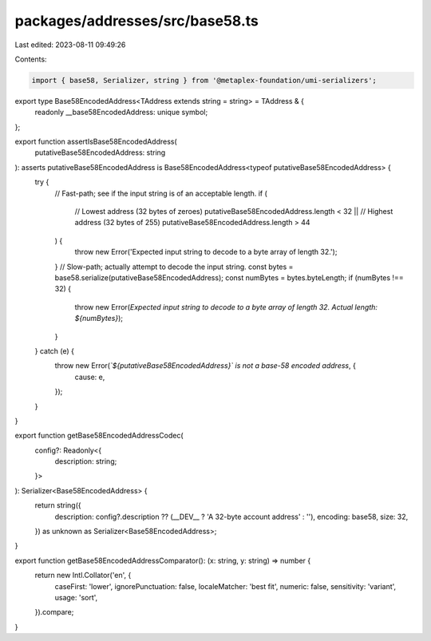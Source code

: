 packages/addresses/src/base58.ts
================================

Last edited: 2023-08-11 09:49:26

Contents:

.. code-block:: ts

    import { base58, Serializer, string } from '@metaplex-foundation/umi-serializers';

export type Base58EncodedAddress<TAddress extends string = string> = TAddress & {
    readonly __base58EncodedAddress: unique symbol;
};

export function assertIsBase58EncodedAddress(
    putativeBase58EncodedAddress: string
): asserts putativeBase58EncodedAddress is Base58EncodedAddress<typeof putativeBase58EncodedAddress> {
    try {
        // Fast-path; see if the input string is of an acceptable length.
        if (
            // Lowest address (32 bytes of zeroes)
            putativeBase58EncodedAddress.length < 32 ||
            // Highest address (32 bytes of 255)
            putativeBase58EncodedAddress.length > 44
        ) {
            throw new Error('Expected input string to decode to a byte array of length 32.');
        }
        // Slow-path; actually attempt to decode the input string.
        const bytes = base58.serialize(putativeBase58EncodedAddress);
        const numBytes = bytes.byteLength;
        if (numBytes !== 32) {
            throw new Error(`Expected input string to decode to a byte array of length 32. Actual length: ${numBytes}`);
        }
    } catch (e) {
        throw new Error(`\`${putativeBase58EncodedAddress}\` is not a base-58 encoded address`, {
            cause: e,
        });
    }
}

export function getBase58EncodedAddressCodec(
    config?: Readonly<{
        description: string;
    }>
): Serializer<Base58EncodedAddress> {
    return string({
        description: config?.description ?? (__DEV__ ? 'A 32-byte account address' : ''),
        encoding: base58,
        size: 32,
    }) as unknown as Serializer<Base58EncodedAddress>;
}

export function getBase58EncodedAddressComparator(): (x: string, y: string) => number {
    return new Intl.Collator('en', {
        caseFirst: 'lower',
        ignorePunctuation: false,
        localeMatcher: 'best fit',
        numeric: false,
        sensitivity: 'variant',
        usage: 'sort',
    }).compare;
}


